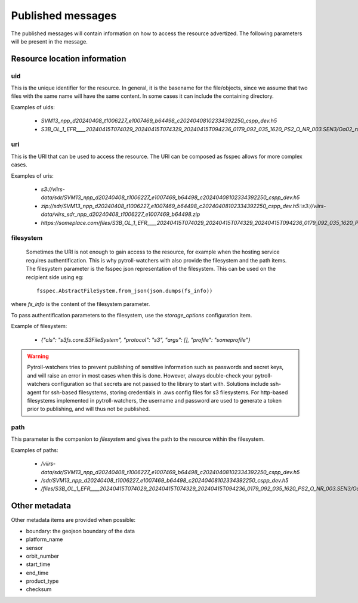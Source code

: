 Published messages
******************

The published messages will contain information on how to access the resource advertized. The following parameters will
be present in the message.

Resource location information
=============================

uid
---

This is the unique identifier for the resource. In general, it is the basename for the file/objects, since we assume
that two files with the same name will have the same content. In some cases it can include the containing directory.

Examples of uids:

 - `SVM13_npp_d20240408_t1006227_e1007469_b64498_c20240408102334392250_cspp_dev.h5`
 - `S3B_OL_1_EFR____20240415T074029_20240415T074329_20240415T094236_0179_092_035_1620_PS2_O_NR_003.SEN3/Oa02_radiances.nc`

uri
---

This is the URI that can be used to access the resource. The URI can be composed as fsspec allows for more complex cases.

Examples of uris:

 - `s3://viirs-data/sdr/SVM13_npp_d20240408_t1006227_e1007469_b64498_c20240408102334392250_cspp_dev.h5`
 - `zip://sdr/SVM13_npp_d20240408_t1006227_e1007469_b64498_c20240408102334392250_cspp_dev.h5::s3://viirs-data/viirs_sdr_npp_d20240408_t1006227_e1007469_b64498.zip`
 - `https://someplace.com/files/S3B_OL_1_EFR____20240415T074029_20240415T074329_20240415T094236_0179_092_035_1620_PS2_O_NR_003.SEN3/Oa02_radiances.nc`


filesystem
----------

 Sometimes the URI is not enough to gain access to the resource, for example when the hosting service requires
 authentification. This is why pytroll-watchers with also provide the filesystem and the path items. The filesystem
 parameter is the fsspec json representation of the filesystem. This can be used on the recipient side using eg::

   fsspec.AbstractFileSystem.from_json(json.dumps(fs_info))

where `fs_info` is the content of the filesystem parameter.

To pass authentification parameters to the filesystem, use the `storage_options` configuration item.


Example of filesystem:

 - `{"cls": "s3fs.core.S3FileSystem", "protocol": "s3", "args": [], "profile": "someprofile"}`

.. warning::

   Pytroll-watchers tries to prevent publishing of sensitive information such as passwords and secret keys, and will
   raise an error in most cases when this is done. However, always double-check your pytroll-watchers configuration so
   that secrets are not passed to the library to start with.
   Solutions include ssh-agent for ssh-based filesystems, storing credentials in .aws config files for s3 filesystems.
   For http-based filesystems implemented in pytroll-watchers, the username and password are used to generate a token
   prior to publishing, and will thus not be published.

path
----

This parameter is the companion to `filesystem` and gives the path to the resource within the filesystem.

Examples of paths:

 - `/viirs-data/sdr/SVM13_npp_d20240408_t1006227_e1007469_b64498_c20240408102334392250_cspp_dev.h5`
 - `/sdr/SVM13_npp_d20240408_t1006227_e1007469_b64498_c20240408102334392250_cspp_dev.h5`
 - `/files/S3B_OL_1_EFR____20240415T074029_20240415T074329_20240415T094236_0179_092_035_1620_PS2_O_NR_003.SEN3/Oa02_radiances.nc`

Other metadata
==============

Other metadata items are provided when possible:

* boundary: the geojson boundary of the data
* platform_name
* sensor
* orbit_number
* start_time
* end_time
* product_type
* checksum
